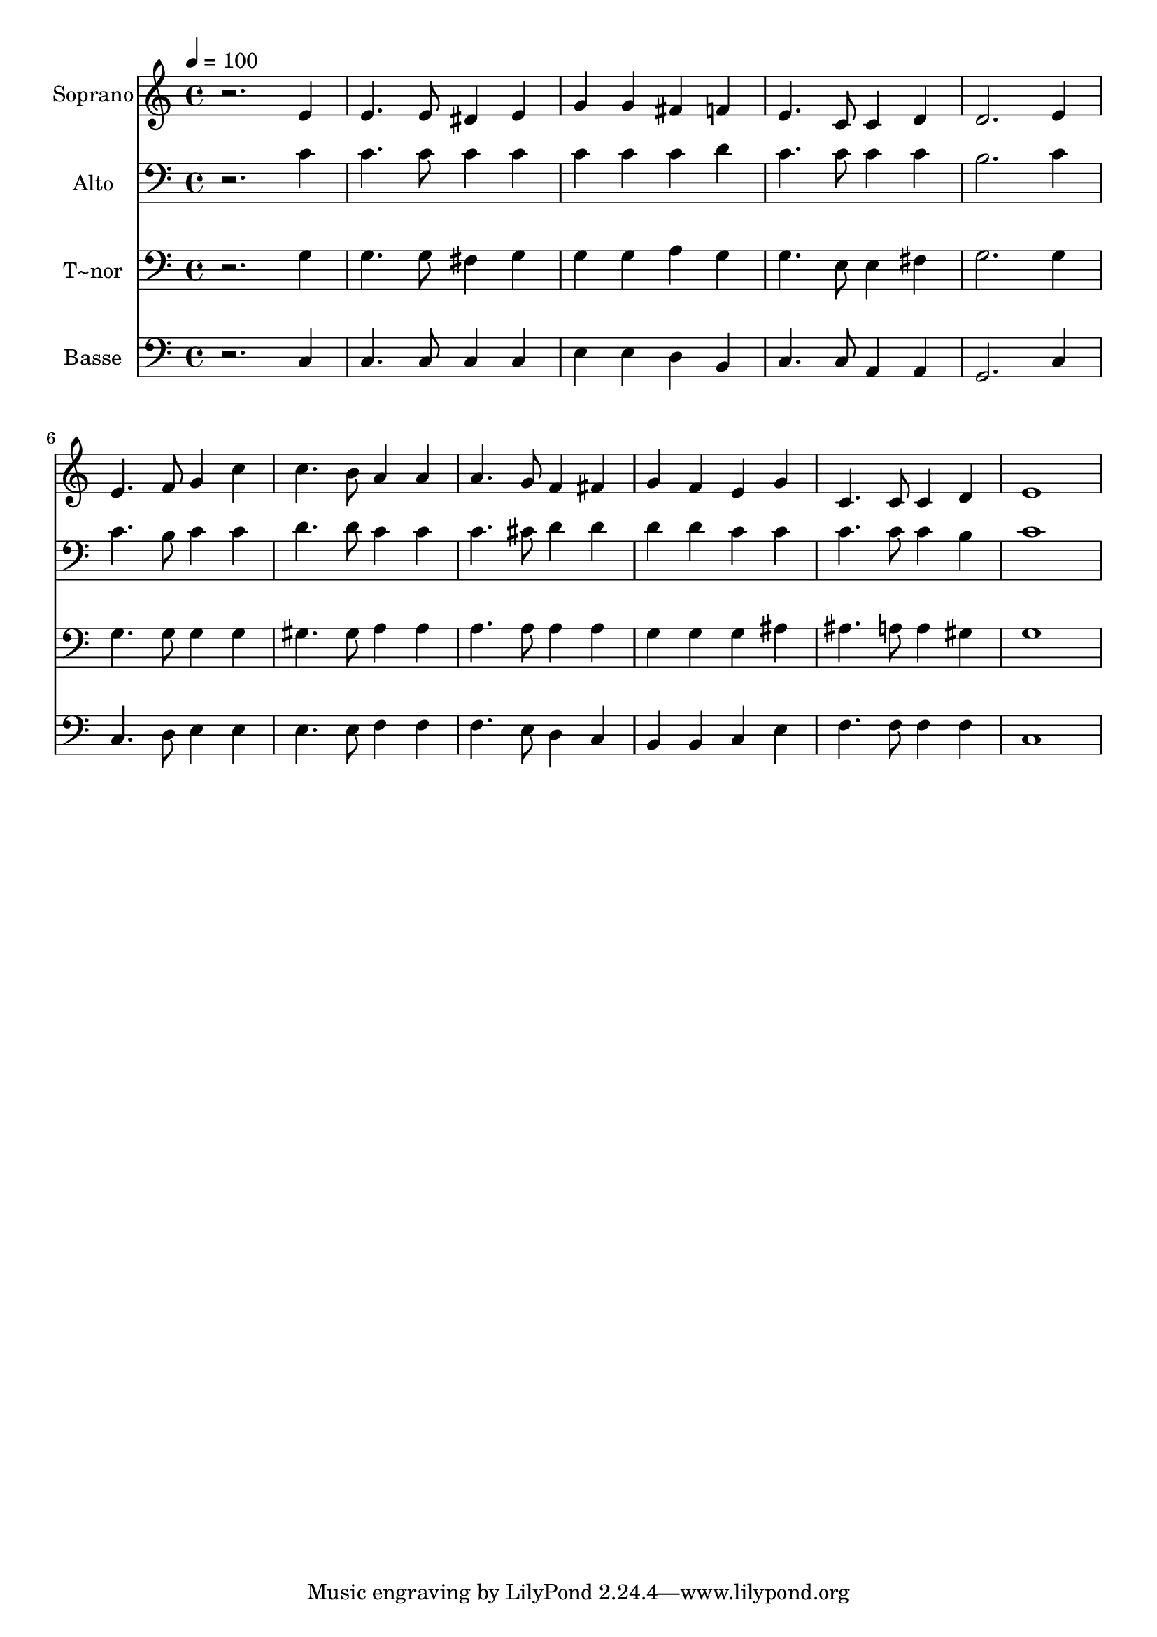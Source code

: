 % Lily was here -- automatically converted by /usr/bin/midi2ly from 314.mid
\version "2.14.0"

\layout {
  \context {
    \Voice
    \remove "Note_heads_engraver"
    \consists "Completion_heads_engraver"
    \remove "Rest_engraver"
    \consists "Completion_rest_engraver"
  }
}

trackAchannelA = {
  
  \time 4/4 
  
  \tempo 4 = 100 
  
}

trackA = <<
  \context Voice = voiceA \trackAchannelA
>>


trackBchannelA = {
  
  \set Staff.instrumentName = "Soprano"
  
}

trackBchannelB = \relative c {
  r2. e'4 
  | % 2
  e4. e8 dis4 e 
  | % 3
  g g fis f 
  | % 4
  e4. c8 c4 d 
  | % 5
  d2. e4 
  | % 6
  e4. f8 g4 c 
  | % 7
  c4. b8 a4 a 
  | % 8
  a4. g8 f4 fis 
  | % 9
  g f e g 
  | % 10
  c,4. c8 c4 d 
  | % 11
  e1 
  | % 12
  
}

trackB = <<
  \context Voice = voiceA \trackBchannelA
  \context Voice = voiceB \trackBchannelB
>>


trackCchannelA = {
  
  \set Staff.instrumentName = "Alto"
  
}

trackCchannelC = \relative c {
  r2. c'4 
  | % 2
  c4. c8 c4 c 
  | % 3
  c c c d 
  | % 4
  c4. c8 c4 c 
  | % 5
  b2. c4 
  | % 6
  c4. b8 c4 c 
  | % 7
  d4. d8 c4 c 
  | % 8
  c4. cis8 d4 d 
  | % 9
  d d c c 
  | % 10
  c4. c8 c4 b 
  | % 11
  c1 
  | % 12
  
}

trackC = <<

  \clef bass
  
  \context Voice = voiceA \trackCchannelA
  \context Voice = voiceB \trackCchannelC
>>


trackDchannelA = {
  
  \set Staff.instrumentName = "T~nor"
  
}

trackDchannelC = \relative c {
  r2. g'4 
  | % 2
  g4. g8 fis4 g 
  | % 3
  g g a g 
  | % 4
  g4. e8 e4 fis 
  | % 5
  g2. g4 
  | % 6
  g4. g8 g4 g 
  | % 7
  gis4. gis8 a4 a 
  | % 8
  a4. a8 a4 a 
  | % 9
  g g g ais 
  | % 10
  ais4. a8 a4 gis 
  | % 11
  g1 
  | % 12
  
}

trackD = <<

  \clef bass
  
  \context Voice = voiceA \trackDchannelA
  \context Voice = voiceB \trackDchannelC
>>


trackEchannelA = {
  
  \set Staff.instrumentName = "Basse"
  
}

trackEchannelC = \relative c {
  r2. c4 
  | % 2
  c4. c8 c4 c 
  | % 3
  e e d b 
  | % 4
  c4. c8 a4 a 
  | % 5
  g2. c4 
  | % 6
  c4. d8 e4 e 
  | % 7
  e4. e8 f4 f 
  | % 8
  f4. e8 d4 c 
  | % 9
  b b c e 
  | % 10
  f4. f8 f4 f 
  | % 11
  c1 
  | % 12
  
}

trackE = <<

  \clef bass
  
  \context Voice = voiceA \trackEchannelA
  \context Voice = voiceB \trackEchannelC
>>


\score {
  <<
    \context Staff=trackB \trackA
    \context Staff=trackB \trackB
    \context Staff=trackC \trackA
    \context Staff=trackC \trackC
    \context Staff=trackD \trackA
    \context Staff=trackD \trackD
    \context Staff=trackE \trackA
    \context Staff=trackE \trackE
  >>
  \layout {}
  \midi {}
}
